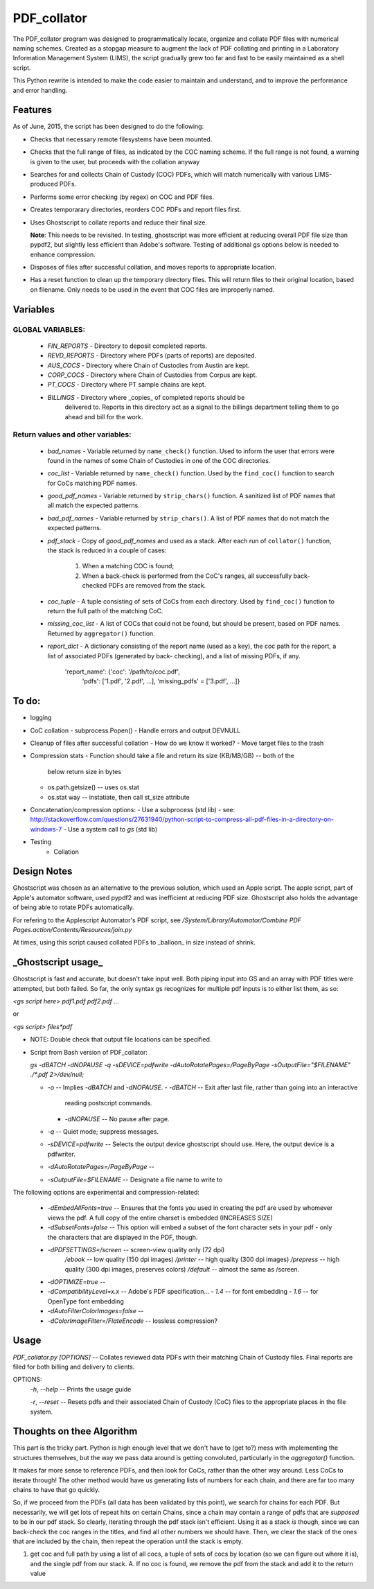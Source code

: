 =============
PDF\_collator
=============

The PDF_collator program was designed to programmatically locate, organize and
collate PDF files with numerical naming schemes. Created as a stopgap measure
to augment the lack of PDF collating and printing in a Laboratory Information
Management System (LIMS), the script gradually grew too far and fast to
be easily maintained as a shell script. 

This Python rewrite is intended to make the code easier to maintain and
understand, and to improve the performance and error handling.

Features
--------

As of June, 2015, the script has been designed to do the following:

* Checks that necessary remote filesystems have been mounted.

* Checks that the full range of files, as indicated by the COC naming scheme.
  If the full range is not found, a warning is given to the user, but proceeds
  with the collation anyway

* Searches for and collects Chain of Custody (COC) PDFs, which
  will match numerically with various LIMS-produced PDFs.

* Performs some error checking (by regex) on COC and PDF files.

* Creates temporarary directories, reorders COC PDFs and report files first.

* Uses Ghostscript to collate reports and reduce their final size.

  **Note**: This needs to be revisited. In testing, ghostscript was more efficient
  at reducing overall PDF file size than pypdf2, but slightly less efficient 
  than Adobe's software. Testing of additional gs options below is needed to
  enhance compression. 

* Disposes of files after successful collation, and moves reports to
  appropriate location.

* Has a reset function to clean up the temporary directory files. This will
  return files to their original location, based on filename. Only needs to 
  be used in the event that COC files are improperly named. 

Variables
---------

GLOBAL VARIABLES:
~~~~~~~~~~~~~~~~~

  * `FIN_REPORTS`  - Directory to deposit completed reports.
  * `REVD_REPORTS` - Directory where PDFs (parts of reports) are deposited.
  * `AUS_COCS`     - Directory where Chain of Custodies from Austin are kept.
  * `CORP_COCS`    - Directory where Chain of Custodies from Corpus are kept.
  * `PT_COCS`      - Directory where PT sample chains are kept.
  * `BILLINGS`     - Directory where _copies_ of completed reports should be
                     delivered to. Reports in this directory act as a signal
                     to the billings department telling them to go ahead and
                     bill for the work.

Return values and other variables:
~~~~~~~~~~~~~~~~~~~~~~~~~~~~~~~~~~

  * `bad_names` - Variable returned by ``name_check()`` function. Used to
    inform the user that errors were found in the names of some Chain of
    Custodies in one of the COC directories.
  * `coc_list`  - Variable returned by ``name_check()`` function. Used by the
    ``find_coc()`` function to search for CoCs matching PDF names.
  * `good_pdf_names` - Variable returned by ``strip_chars()`` function. A
    sanitized list of PDF names that all match the expected patterns.
  * `bad_pdf_names` - Variable returned by ``strip_chars()``. A list of PDF
    names that do not match the expected patterns.
  * `pdf_stack` - Copy of `good_pdf_names` and used as a stack. After each
    run of ``collator()`` function, the stack is reduced in a couple of cases:
        (1) When a matching COC is found;
        (2) When a back-check is performed from the CoC's ranges, all
            successfully back-checked PDFs are removed from the stack.

  * `coc_tuple` - A tuple consisting of sets of CoCs from each directory. Used
    by ``find_coc()`` function to return the full path of the matching CoC.
  * `missing_coc_list` - A list of COCs that could not be found, but should be
    present, based on PDF names. Returned by ``aggregator()`` function.
  * `report_dict` - A dictionary consisting of the report name (used as a key),
    the coc path for the report, a list of associated PDFs (generated by back-
    checking), and a list of missing PDFs, if any.
        'report_name': {'coc': '/path/to/coc.pdf',
                        'pdfs': ['1.pdf', '2.pdf', ...],
                        'missing_pdfs' = ['3.pdf', ...]}

To do:
------

- logging
- CoC collation - subprocess.Popen()
  - Handle errors and output DEVNULL

- Cleanup of files after successful collation
  - How do we know it worked?
  - Move target files to the trash

- Compression stats
  - Function should take a file and return its size (KB/MB/GB) -- both of the
    below return size in bytes
  - os.path.getsize() -- uses os.stat
  - os.stat way -- instatiate, then call st_size attribute

- Concatenation/compression options:
  - Use a subprocess (std lib) - see: http://stackoverflow.com/questions/27631940/python-script-to-compress-all-pdf-files-in-a-directory-on-windows-7
  - Use a system call to `gs` (std lib)

- Testing
    - Collation


Design Notes
------------

Ghostscript was chosen as an alternative to the previous solution, which used
an Apple script. The apple script, part of Apple's automator software, used 
pypdf2 and was inefficient at reducing PDF size. Ghostscript also holds the 
advantage of being able to rotate PDFs automatically. 

For refering to the Applescript Automator's PDF script, see
`/System/Library/Automator/Combine PDF Pages.action/Contents/Resources/join.py`

At times, using this script caused collated PDFs to _balloon_ in size instead
of shrink. 


**_Ghostscript usage_**
-----------------------

Ghostscript is fast and accurate, but doesn't take input well. 
Both piping input into GS and an array with PDF titles were attempted, 
but both failed.  So far, the only syntax gs recognizes for multiple pdf inputs
is to either list them, as so:

`<gs script here> pdf1.pdf pdf2.pdf ...`

or

`<gs script> files*pdf`

* NOTE: Double check that output file locations can be specified.

* Script from Bash version of PDF_collator:

  `gs -dBATCH -dNOPAUSE -q -sDEVICE=pdfwrite -dAutoRotatePages=/PageByPage -sOutputFile="$FILENAME" ./*.pdf 2>/dev/null;`

  - `-o` -- Implies `-dBATCH` and `-dNOPAUSE`.
    - `-dBATCH` -- Exit after last file, rather than going into an interactive
        reading postscript commands.
    - `-dNOPAUSE` -- No pause after page.

  - `-q` -- Quiet mode; suppress messages.

  - `-sDEVICE=pdfwrite` -- Selects the output device ghostscript should use.
    Here, the output device is a pdfwriter.

  - `-dAutoRotatePages=/PageByPage` --

  - `-sOutputFile=$FILENAME` -- Designate a file name to write to

The following options are experimental and compression-related:

  - `-dEmbedAllFonts=true` -- Ensures that the fonts you used in creating
    the pdf are used by whomever views the pdf. A full copy of the entire
    charset is embedded (INCREASES SIZE)
  - `-dSubsetFonts=false` -- This option will embed a subset of the font
    character sets in your pdf - only the characters that are displayed in
    the PDF, though.
  - `-dPDFSETTINGS=/screen` -- screen-view quality only (72 dpi)
        `/ebook` -- low quality (150 dpi images)
        `/printer` -- high quality (300 dpi images)
        `/prepress` -- high quality (300 dpi images, preserves colors)
        `/default` -- almost the same as /screen.
  - `-dOPTIMIZE=true` -- 
  - `-dCompatibilityLevel=x.x` -- Adobe's PDF specification...
    - `1.4` -- for font embedding
    - `1.6` -- for OpenType font embedding
  - `-dAutoFilterColorImages=false` --
  - `-dColorImageFilter=/FlateEncode` -- lossless compression?

Usage
-----

`PDF_collator.py [OPTIONS]` -- Collates reviewed data PDFs with their matching
Chain of Custody files. Final reports are filed for both billing and delivery
to clients. 

OPTIONS:
  `-h`, `--help` -- Prints the usage guide

  `-r`, `--reset` -- Resets pdfs and their associated Chain of Custody (CoC)
  files to the appropriate places in the file system. 


Thoughts on thee Algorithm
--------------------------

This part is the tricky part. Python is high enough level that we don't have to
(get to?) mess with implementing the structures themselves, but the way we pass
data around is getting convoluted, particularly in the `aggregator()` function.

It makes far more sense to reference PDFs, and then look for CoCs, rather than
the other way around. Less CoCs to iterate through! The other method would have
us generating lists of numbers for each chain, and there are far too many chains
to have that go quickly. 

So, if we proceed from the PDFs (all data has been validated by this point), we
search for chains for each PDF. But necessarily, we will get lots of repeat hits
on certain Chains, since a chain may contain a range of pdfs that are *supposed*
to be in our pdf stack. So clearly, iterating through the pdf stack isn't
efficient. Using it as a stack *is* though, since we can back-check the coc
ranges in the titles, and find all other numbers we should have. Then, we clear
the stack of the ones that are included by the chain, then repeat the operation
until the stack is empty.

1. get coc and full path by using a list of all cocs, a tuple of sets of cocs
   by location (so we can figure out where it is), and the single pdf from our
   stack. 
   A. If no coc is found, we remove the pdf from the stack and add it to the
   return value
